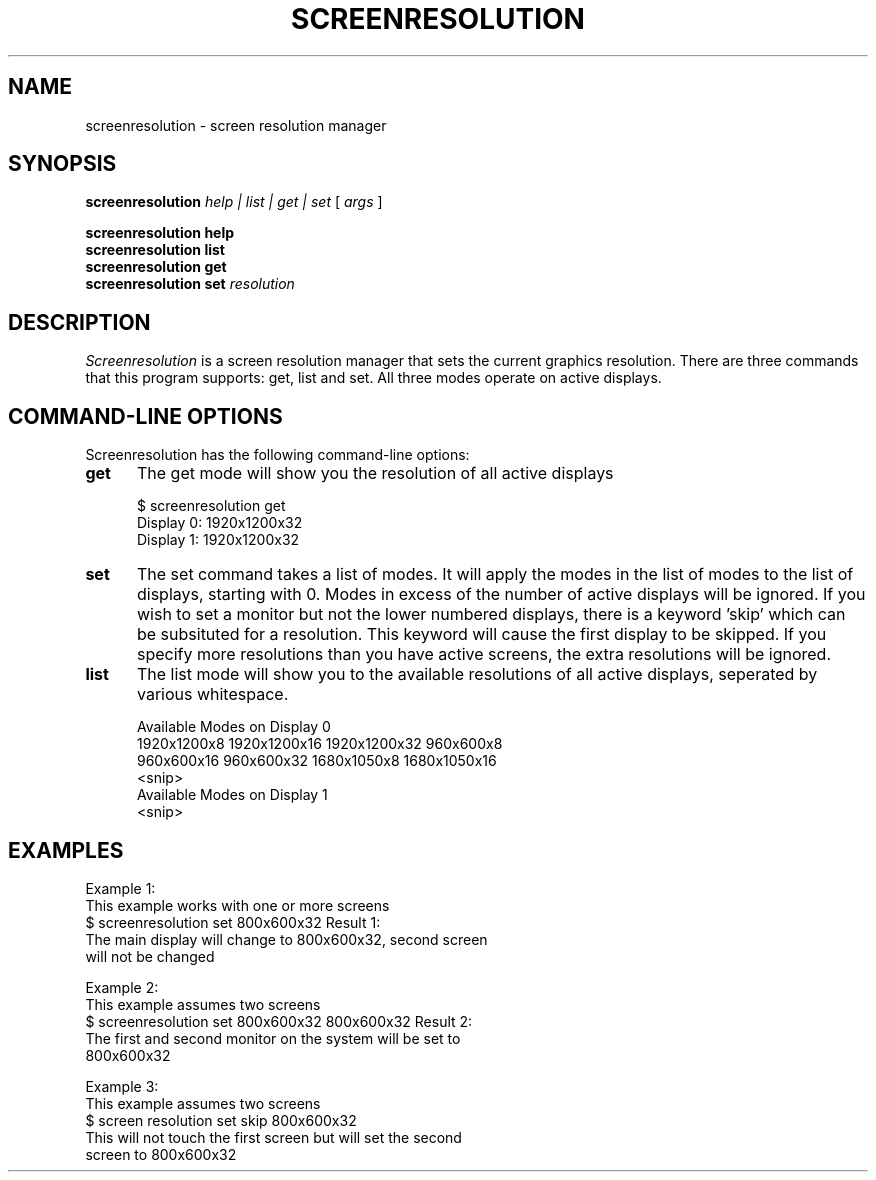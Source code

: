 .\" vi:set wm=5
.TH SCREENRESOLUTION 1 "Apr 2019"
.if n .ds Q \&"
.if n .ds U \&"
.if t .ds Q ``
.if t .ds U ''
.UC 4
.SH NAME
screenresolution \- screen resolution manager


.SH SYNOPSIS
.B screenresolution
.B \fIhelp | list | get | set\fP
[
.B \fIargs\fP
]
.br

.B screenresolution help
.br
.B screenresolution list
.br
.B screenresolution get
.br
.B screenresolution set
\fIresolution
.ta .5i 1.8i

.SH DESCRIPTION
.I Screenresolution
is a screen resolution manager that sets the current graphics resolution. There are three commands that this program supports: get, list and set. All three modes operate on active displays.

.SH "COMMAND-LINE OPTIONS"
Screenresolution has the following command-line options:
.TP 5
.B get
The get mode will show you the resolution of all active displays

    $ screenresolution get
    Display 0: 1920x1200x32
    Display 1: 1920x1200x32
.TP 5
.B set
The set command takes a list of modes. It will apply the modes in the list of modes to the list of displays, starting with 0. Modes in excess of the number of active displays will be ignored. If you wish to set a monitor but not the lower numbered displays, there is a keyword 'skip' which can be subsituted for a resolution. This keyword will cause the first display to be skipped. If you specify more resolutions than you have active screens, the extra
resolutions will be ignored.
.TP 5
.B list
The list mode will show you to the available resolutions of all active displays, seperated by various whitespace.

    Available Modes on Display 0
      1920x1200x8   1920x1200x16    1920x1200x32    960x600x8 
      960x600x16    960x600x32      1680x1050x8         1680x1050x16 
    <snip>
    Available Modes on Display 1
    <snip>

.SH EXAMPLES
Example 1:
    This example works with one or more screens
    $ screenresolution set 800x600x32
Result 1:
    The main display will change to 800x600x32, second screen
    will not be changed

Example 2:
    This example assumes two screens
    $ screenresolution set 800x600x32 800x600x32
Result 2:
    The first and second monitor on the system will be set to 
    800x600x32

Example 3:
    This example assumes two screens
    $ screen resolution set skip 800x600x32
    This will not touch the first screen but will set the second
    screen to 800x600x32
